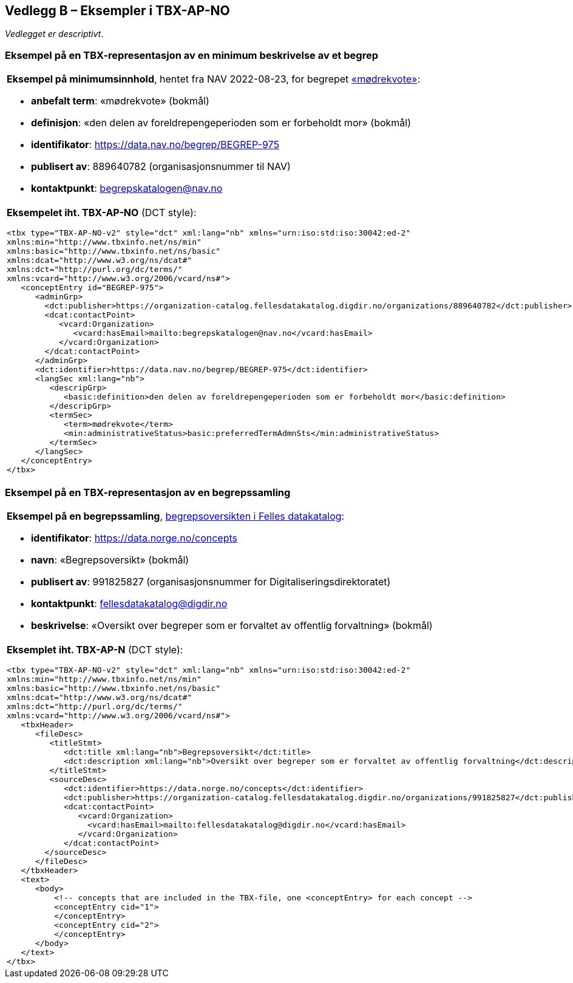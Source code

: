 == Vedlegg B – Eksempler i TBX-AP-NO [[TBX-AP-NO-Eksempler]]


_Vedlegget er descriptivt_.

=== Eksempel på en TBX-representasjon av en minimum beskrivelse av et begrep [[Eksempel-minimum]]

[stripes=even]
|===
a| *Eksempel på minimumsinnhold*, hentet fra NAV 2022-08-23, for begrepet https://data.nav.no/begrep/BEGREP-975[«mødrekvote»]:

* *anbefalt term*: «mødrekvote» (bokmål)
* *definisjon*: «den delen av foreldrepengeperioden som er forbeholdt mor» (bokmål)
* *identifikator*: https://data.nav.no/begrep/BEGREP-975
* *publisert av*: 889640782 (organisasjonsnummer til NAV)
* *kontaktpunkt*: begrepskatalogen@nav.no

a| *Eksempelet iht. TBX-AP-NO* (DCT style):
-----
<tbx type="TBX-AP-NO-v2" style="dct" xml:lang="nb" xmlns="urn:iso:std:iso:30042:ed-2"
xmlns:min="http://www.tbxinfo.net/ns/min"
xmlns:basic="http://www.tbxinfo.net/ns/basic"
xmlns:dcat="http://www.w3.org/ns/dcat#"
xmlns:dct="http://purl.org/dc/terms/"
xmlns:vcard="http://www.w3.org/2006/vcard/ns#">
   <conceptEntry id="BEGREP-975">
      <adminGrp>
        <dct:publisher>https://organization-catalog.fellesdatakatalog.digdir.no/organizations/889640782</dct:publisher>
        <dcat:contactPoint>
           <vcard:Organization>
              <vcard:hasEmail>mailto:begrepskatalogen@nav.no</vcard:hasEmail>
           </vcard:Organization>
        </dcat:contactPoint>
      </adminGrp>
      <dct:identifier>https://data.nav.no/begrep/BEGREP-975</dct:identifier>
      <langSec xml:lang="nb">
         <descripGrp>
            <basic:definition>den delen av foreldrepengeperioden som er forbeholdt mor</basic:definition>
         </descripGrp>
         <termSec>
            <term>mødrekvote</term>
            <min:administrativeStatus>basic:preferredTermAdmnSts</min:administrativeStatus>
         </termSec>
      </langSec>
   </conceptEntry>
</tbx>
-----
|===

=== Eksempel på en TBX-representasjon av en begrepssamling [[TBX-eksempel-begrepssamling]]

[stripes=even]
|===
a| *Eksempel på en begrepssamling*, https://data.norge.no/concepts[begrepsoversikten i Felles datakatalog]:

* *identifikator*: https://data.norge.no/concepts
* *navn*: «Begrepsoversikt» (bokmål)
* *publisert av*: 991825827 (organisasjonsnummer for Digitaliseringsdirektoratet)
* *kontaktpunkt*: fellesdatakatalog@digdir.no
* *beskrivelse*: «Oversikt over begreper som er forvaltet av offentlig forvaltning» (bokmål)

a| *Eksemplet iht. TBX-AP-N* (DCT style):
-----
<tbx type="TBX-AP-NO-v2" style="dct" xml:lang="nb" xmlns="urn:iso:std:iso:30042:ed-2"
xmlns:min="http://www.tbxinfo.net/ns/min"
xmlns:basic="http://www.tbxinfo.net/ns/basic"
xmlns:dcat="http://www.w3.org/ns/dcat#"
xmlns:dct="http://purl.org/dc/terms/"
xmlns:vcard="http://www.w3.org/2006/vcard/ns#">
   <tbxHeader>
      <fileDesc>
         <titleStmt>
            <dct:title xml:lang="nb">Begrepsoversikt</dct:title>
            <dct:description xml:lang="nb">Oversikt over begreper som er forvaltet av offentlig forvaltning</dct:description>
         </titleStmt>
         <sourceDesc>
            <dct:identifier>https://data.norge.no/concepts</dct:identifier>
            <dct:publisher>https://organization-catalog.fellesdatakatalog.digdir.no/organizations/991825827</dct:publisher>
            <dcat:contactPoint>
               <vcard:Organization>
                 <vcard:hasEmail>mailto:fellesdatakatalog@digdir.no</vcard:hasEmail>
               </vcard:Organization>
            </dcat:contactPoint>
        </sourceDesc>
      </fileDesc>
   </tbxHeader>
   <text>
      <body>
          <!-- concepts that are included in the TBX-file, one <conceptEntry> for each concept -->
          <conceptEntry cid="1">
          </conceptEntry>
          <conceptEntry cid="2">
          </conceptEntry>
      </body>
   </text>
</tbx>
-----
|===
